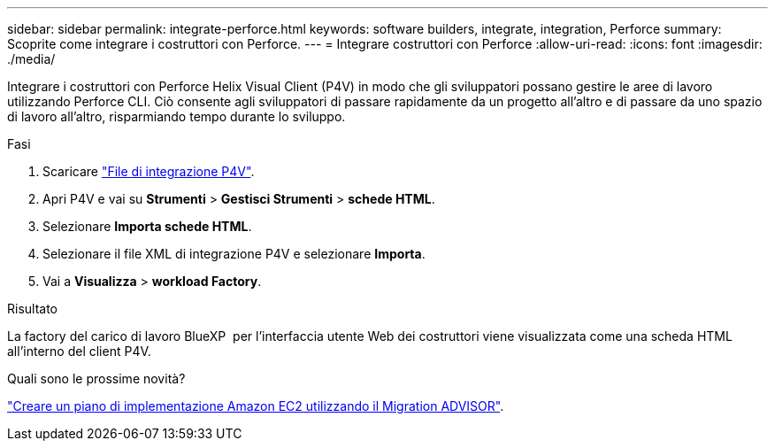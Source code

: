 ---
sidebar: sidebar 
permalink: integrate-perforce.html 
keywords: software builders, integrate, integration, Perforce 
summary: Scoprite come integrare i costruttori con Perforce. 
---
= Integrare costruttori con Perforce
:allow-uri-read: 
:icons: font
:imagesdir: ./media/


[role="lead"]
Integrare i costruttori con Perforce Helix Visual Client (P4V) in modo che gli sviluppatori possano gestire le aree di lavoro utilizzando Perforce CLI. Ciò consente agli sviluppatori di passare rapidamente da un progetto all'altro e di passare da uno spazio di lavoro all'altro, risparmiando tempo durante lo sviluppo.

.Fasi
. Scaricare https://builders.console.workloads.netapp.com/p4v["File di integrazione P4V"^].
. Apri P4V e vai su *Strumenti* > *Gestisci Strumenti* > *schede HTML*.
. Selezionare *Importa schede HTML*.
. Selezionare il file XML di integrazione P4V e selezionare *Importa*.
. Vai a *Visualizza* > *workload Factory*.


.Risultato
La factory del carico di lavoro BlueXP  per l'interfaccia utente Web dei costruttori viene visualizzata come una scheda HTML all'interno del client P4V.

.Quali sono le prossime novità?
link:manage-projects.html["Creare un piano di implementazione Amazon EC2 utilizzando il Migration ADVISOR"].
